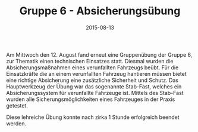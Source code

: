 #+TITLE: Gruppe 6 - Absicherungsübung
#+DATE: 2015-08-13
#+FACEBOOK_URL: 

Am Mittwoch den 12. August fand erneut eine Gruppenübung der Gruppe 6, zur Thematik einen technischen Einsatzes statt. Diesmal wurden die Absicherungsmaßnahmen eines verunfallten Fahrzeugs beübt. Für die Einsatzkräfte die an einem verunfallten Fahrzeug hantieren müssen bietet eine richtige Absicherung eine zusätzliche Sicherheit und Schutz. Das Hauptwerkzeug der Übung war das sogenannte Stab-Fast, welches ein Absicherungssystem für verunfallte Fahrzeuge ist. Mittels des Stab-Fast wurden alle Sicherungsmöglichkeiten eines Fahrzeuges in der Praxis getestet.

Diese lehreiche Übung konnte nach zirka 1 Stunde erfolgreich beendet werden.

